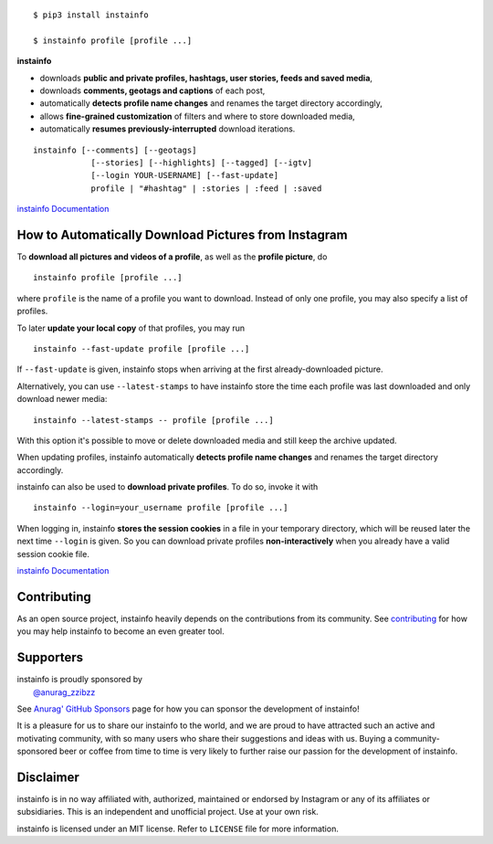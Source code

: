 .. image:: https://github.com/anurag-zzibzz/InstaInfo/master/docs/logo_heading.png

.. badges-start

|travis| |pypi| |pyversion| |license| |aur| |contributors| |downloads|

.. |travis| image:: https://img.shields.io/travis/instainfo/instainfo/master.svg
   :alt: Travis-CI Build Status
   :target: https://travis-ci.org/instainfo/instainfo

.. |pypi| image:: https://img.shields.io/pypi/v/instainfo.svg
   :alt: instainfo PyPI Project Page
   :target: https://pypi.org/project/instainfo/

.. |license| image:: https://img.shields.io/github/license/instainfo/instainfo.svg
   :alt: MIT License
   :target: https://github.com/instainfo/instainfo/blob/master/LICENSE

.. |pyversion| image:: https://img.shields.io/pypi/pyversions/instainfo.svg
   :alt: Supported Python Versions

.. |contributors| image:: https://img.shields.io/github/contributors/instainfo/instainfo.svg
   :alt: Contributor Count
   :target: https://github.com/anurag-zzibzz/InstaInfo

.. |aur| image:: https://img.shields.io/aur/version/instainfo.svg
   :alt: Arch User Repository Package
   :target: https://aur.archlinux.org/packages/instainfo/

.. |downloads| image:: https://pepy.tech/badge/instainfo/month
   :alt: PyPI Download Count
   :target: https://pepy.tech/project/instainfo

.. badges-end

::

    $ pip3 install instainfo

    $ instainfo profile [profile ...]

**instainfo**

- downloads **public and private profiles, hashtags, user stories,
  feeds and saved media**,

- downloads **comments, geotags and captions** of each post,

- automatically **detects profile name changes** and renames the target
  directory accordingly,

- allows **fine-grained customization** of filters and where to store
  downloaded media,

- automatically **resumes previously-interrupted** download iterations.

::

    instainfo [--comments] [--geotags]
                [--stories] [--highlights] [--tagged] [--igtv]
                [--login YOUR-USERNAME] [--fast-update]
                profile | "#hashtag" | :stories | :feed | :saved

`instainfo Documentation <https://instainfo.github.io/>`__


How to Automatically Download Pictures from Instagram
-----------------------------------------------------

To **download all pictures and videos of a profile**, as well as the
**profile picture**, do

::

    instainfo profile [profile ...]

where ``profile`` is the name of a profile you want to download. Instead
of only one profile, you may also specify a list of profiles.

To later **update your local copy** of that profiles, you may run

::

    instainfo --fast-update profile [profile ...]

If ``--fast-update`` is given, instainfo stops when arriving at the
first already-downloaded picture.

Alternatively, you can use ``--latest-stamps`` to have instainfo store
the time each profile was last downloaded and only download newer media:

::

    instainfo --latest-stamps -- profile [profile ...]

With this option it's possible to move or delete downloaded media and still keep
the archive updated.

When updating profiles, instainfo
automatically **detects profile name changes** and renames the target directory
accordingly.

instainfo can also be used to **download private profiles**. To do so,
invoke it with

::

    instainfo --login=your_username profile [profile ...]

When logging in, instainfo **stores the session cookies** in a file in your
temporary directory, which will be reused later the next time ``--login``
is given.  So you can download private profiles **non-interactively** when you
already have a valid session cookie file.

`instainfo Documentation <https://instainfo.github.io/basic-usage.html>`__

Contributing
------------

As an open source project, instainfo heavily depends on the contributions from
its community. See
`contributing <https://instainfo.github.io/contributing.html>`__
for how you may help instainfo to become an even greater tool.

Supporters
----------

.. current-sponsors-start

| instainfo is proudly sponsored by
|  `@anurag_zzibzz <https://github.com/anurag-zzibzz/InstaInfo>`__

See `Anurag' GitHub Sponsors <https://github.com/anurag-zzibzz/>`__ page for
how you can sponsor the development of instainfo!

.. current-sponsors-end

It is a pleasure for us to share our instainfo to the world, and we are proud
to have attracted such an active and motivating community, with so many users
who share their suggestions and ideas with us. Buying a community-sponsored beer
or coffee from time to time is very likely to further raise our passion for the
development of instainfo.

Disclaimer
----------

.. disclaimer-start

instainfo is in no way affiliated with, authorized, maintained or endorsed by Instagram or any of its affiliates or
subsidiaries. This is an independent and unofficial project. Use at your own risk.

instainfo is licensed under an MIT license. Refer to ``LICENSE`` file for more information.

.. disclaimer-end
